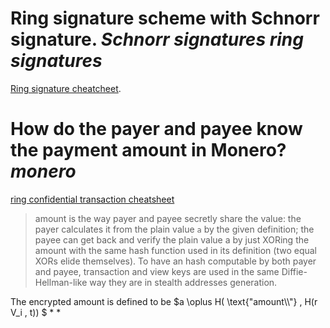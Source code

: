 * Ring signature scheme with Schnorr signature. [[Schnorr signatures]] [[ring signatures]]
[[https://www.getmonero.org/library/RingsCheatsheet20210301.pdf][Ring signature cheatcheet]].
* How do the payer and payee know the payment amount in Monero? [[monero]]
[[https://www.getmonero.org/library/RctCheatsheet20210604.pdf][ring confidential transaction cheatsheet]]
#+BEGIN_QUOTE
amount is the way payer and payee secretly share the value: the payer calculates it from the plain value ~a~ by the given definition; the payee can get back and verify the plain value a by just XORing the amount with the same hash function used in its definition (two equal XORs elide themselves). To have an hash computable by both payer and payee, transaction and view keys are used in the same Diffie-Hellman-like way they are in stealth addresses generation.
#+END_QUOTE
The encrypted amount is defined to be \(a \oplus H( \text{"amount\\"} , H(r V_i , t)) \)
*
*